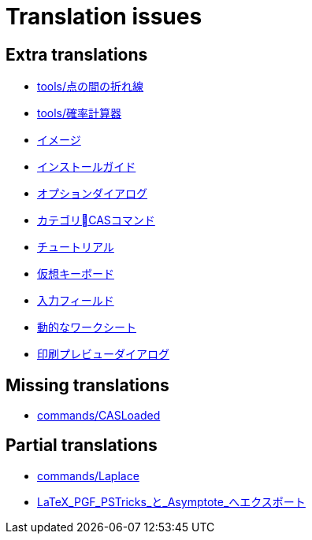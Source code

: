 = Translation issues

== Extra translations

 * xref:tools/点の間の折れ線.adoc[tools/点の間の折れ線]
 * xref:tools/確率計算器.adoc[tools/確率計算器]
 * xref:イメージ.adoc[イメージ]
 * xref:インストールガイド.adoc[インストールガイド]
 * xref:オプションダイアログ.adoc[オプションダイアログ]
 * xref:カテゴリCASコマンド.adoc[カテゴリCASコマンド]
 * xref:チュートリアル.adoc[チュートリアル]
 * xref:仮想キーボード.adoc[仮想キーボード]
 * xref:入力フィールド.adoc[入力フィールド]
 * xref:動的なワークシート.adoc[動的なワークシート]
 * xref:印刷プレビューダイアログ.adoc[印刷プレビューダイアログ]

== Missing translations

 * xref:en@manual::commands/CASLoaded.adoc[commands/CASLoaded]

== Partial translations

 * xref:commands/Laplace.adoc[commands/Laplace]
 * xref:LaTeX_PGF_PSTricks_と_Asymptote_へエクスポート.adoc[LaTeX_PGF_PSTricks_と_Asymptote_へエクスポート]